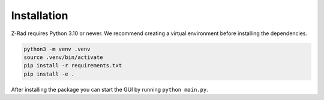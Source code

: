 Installation
============

Z-Rad requires Python 3.10 or newer. We recommend creating a virtual environment before installing the dependencies.

.. code-block:: bash

   python3 -m venv .venv
   source .venv/bin/activate
   pip install -r requirements.txt
   pip install -e .

After installing the package you can start the GUI by running ``python main.py``.
